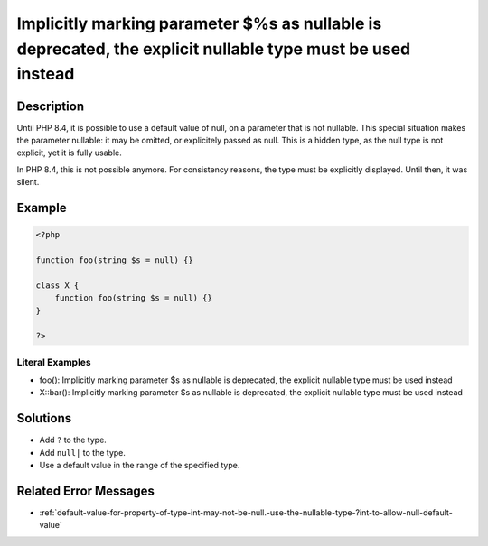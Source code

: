 .. _%s():-implicitly-marking-parameter-\$%s-as-nullable-is-deprecated,-the-explicit-nullable-type-must-be-used-instead:

Implicitly marking parameter $%s as nullable is deprecated, the explicit nullable type must be used instead
-----------------------------------------------------------------------------------------------------------
 
	.. meta::
		:description:
			Implicitly marking parameter $%s as nullable is deprecated, the explicit nullable type must be used instead: Until PHP 8.

		:og:type: article
		:og:title: Implicitly marking parameter $%s as nullable is deprecated, the explicit nullable type must be used instead
		:og:description: Until PHP 8
		:og:url: https://php-errors.readthedocs.io/en/latest/messages/%25s%28%29%3A-implicitly-marking-parameter-%24%25s-as-nullable-is-deprecated%2C-the-explicit-nullable-type-must-be-used-instead.html

Description
___________
 
Until PHP 8.4, it is possible to use a default value of null, on a parameter that is not nullable. This special situation makes the parameter nullable: it may be omitted, or explicitely passed as null. This is a hidden type, as the null type is not explicit, yet it is fully usable.

In PHP 8.4, this is not possible anymore. For consistency reasons, the type must be explicitly displayed. Until then, it was silent. 


Example
_______

.. code-block:: php

   <?php
   
   function foo(string $s = null) {}
   
   class X {
       function foo(string $s = null) {}
   }
   
   ?>


Literal Examples
****************
+ foo(): Implicitly marking parameter $s as nullable is deprecated, the explicit nullable type must be used instead
+ X::bar(): Implicitly marking parameter $s as nullable is deprecated, the explicit nullable type must be used instead

Solutions
_________

+ Add ``?`` to the type.
+ Add ``null|`` to the type.
+ Use a default value in the range of the specified type.

Related Error Messages
______________________

+ :ref:`default-value-for-property-of-type-int-may-not-be-null.-use-the-nullable-type-?int-to-allow-null-default-value`
